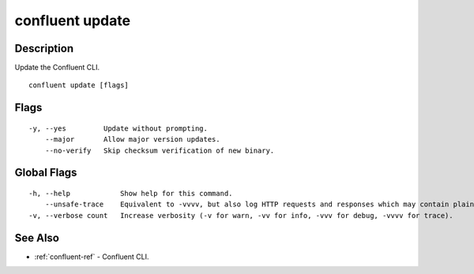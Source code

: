 ..
   WARNING: This documentation is auto-generated from the confluentinc/cli repository and should not be manually edited.

.. _confluent_update:

confluent update
----------------

Description
~~~~~~~~~~~

Update the Confluent CLI.

::

  confluent update [flags]

Flags
~~~~~

::

  -y, --yes         Update without prompting.
      --major       Allow major version updates.
      --no-verify   Skip checksum verification of new binary.

Global Flags
~~~~~~~~~~~~

::

  -h, --help            Show help for this command.
      --unsafe-trace    Equivalent to -vvvv, but also log HTTP requests and responses which may contain plaintext secrets.
  -v, --verbose count   Increase verbosity (-v for warn, -vv for info, -vvv for debug, -vvvv for trace).

See Also
~~~~~~~~

* :ref:`confluent-ref` - Confluent CLI.
